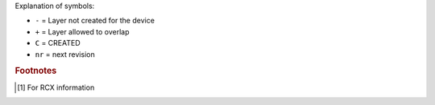 Explanation of symbols:

* ``-`` = Layer not created for the device
* ``+`` = Layer allowed to overlap
* ``C`` = CREATED
* ``nr`` = next revision

.. rubric:: Footnotes

.. [#fb1] For RCX information
